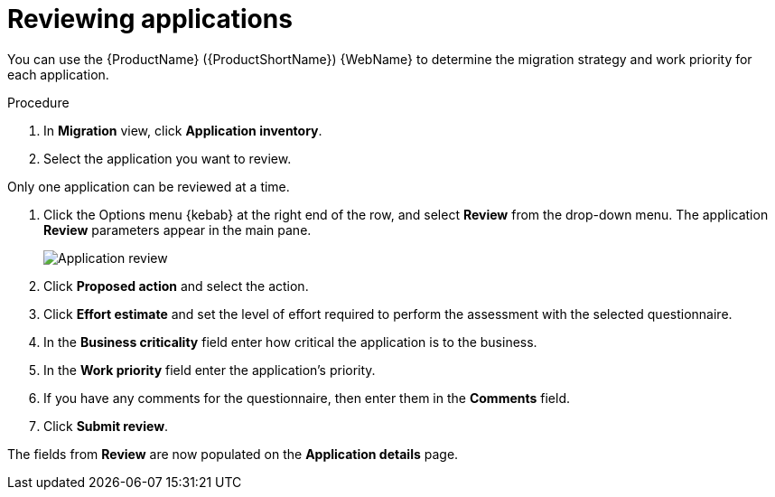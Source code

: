// Module included in the following assemblies:
//
// * docs/web-console-guide/master.adoc

:_content-type: PROCEDURE
[id="mta-web-reviewing-apps_{context}"]
= Reviewing applications

You can use the {ProductName} ({ProductShortName}) {WebName} to determine the migration strategy and work priority for each application.

.Procedure

. In *Migration* view, click *Application inventory*.
. Select the application you want to review.
[NOTE]
====
Only one application can be reviewed at a time.
====
. Click the Options menu {kebab} at the right end of the row, and select *Review* from the drop-down menu. The application *Review* parameters appear in the main pane.
+
// Get updated image for MTA
image::mta-web-assessment-review-01.png[Application review]

. Click *Proposed action* and select the action.
. Click *Effort estimate* and set the level of effort required to perform the assessment with the selected questionnaire.
. In the *Business criticality* field enter how critical the application is to the business.
. In the *Work priority* field enter the application's priority.
. If you have any comments for the questionnaire, then enter them in the *Comments* field.
. Click *Submit review*.

The fields from *Review* are now populated on the *Application details* page.
